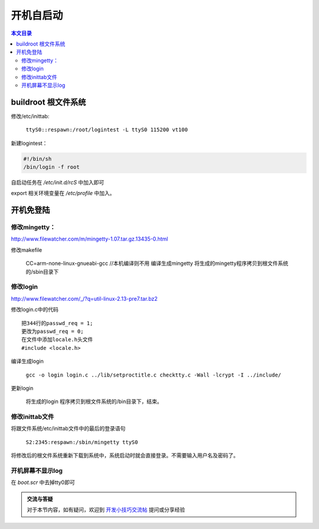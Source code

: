 开机自启动
===================================

.. contents:: 本文目录

buildroot 根文件系统
-----------------------------------

修改/etc/inittab:

   ``ttyS0::respawn:/root/logintest -L ttyS0 115200 vt100``

新建logintest：

.. code-block:: bash

    #!/bin/sh
    /bin/login -f root

自启动任务在 */etc/init.d/rcS* 中加入即可

export 相关环境变量在 */etc/profile* 中加入。

开机免登陆
-----------------------------------

修改mingetty：
~~~~~~~~~~~~~~~~~~~~~~~~~~~~~~~~~~~

http://www.filewatcher.com/m/mingetty-1.07.tar.gz.13435-0.html

.. code-block:: c
   :caption: 修改mingetty.c中的代码

    第352行的char *logname, *s;
    更改为char *logname = "root", *s;
    把第409-415行注释
    /* if (autologin) {
    do_prompt (0);
    printf ("login: %s (automatic login)\n", autologin);
    logname = autologin;
    } else
    while ((logname = get_logname ()) == 0)
    /* do nothing */ /*; */

修改makefile

   CC=arm-none-linux-gnueabi-gcc	//本机编译则不用
   编译生成mingetty
   将生成的mingetty程序拷贝到根文件系统的/sbin目录下

修改login
~~~~~~~~~~~~~~~~~~~~~~~~~~~~~~~~~~~

http://www.filewatcher.com/_/?q=util-linux-2.13-pre7.tar.bz2

修改login.c中的代码

:: 

    把344行的passwd_req = 1;
    更改为passwd_req = 0;
    在文件中添加locale.h头文件
    #include <locale.h>

编译生成login

    ``gcc -o login login.c ../lib/setproctitle.c checktty.c -Wall -lcrypt -I ../include/``

更新login

   将生成的login 程序拷贝到根文件系统的/bin目录下，结束。

修改inittab文件
~~~~~~~~~~~~~~~~~~~~~~~~~~~~~~~~~~~

将跟文件系统/etc/inittab文件中的最后的登录语句

   ``S2:2345:respawn:/sbin/mingetty ttyS0``

将修改后的根文件系统重新下载到系统中，系统启动时就会直接登录。不需要输入用户名及密码了。

开机屏幕不显示log
~~~~~~~~~~~~~~~~~~~~~~~~~~~~~~~~~~~

在 *boot.scr* 中去掉tty0即可

.. admonition:: 交流与答疑

    对于本节内容，如有疑问，欢迎到 `开发小技巧交流帖 <http://bbs.lichee.pro/d/15-->`_ 提问或分享经验
